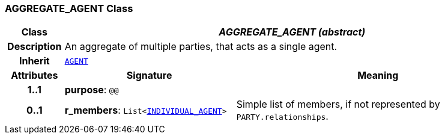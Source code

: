=== AGGREGATE_AGENT Class

[cols="^1,3,5"]
|===
h|*Class*
2+^h|*__AGGREGATE_AGENT (abstract)__*

h|*Description*
2+a|An aggregate of multiple parties, that acts as a single agent.

h|*Inherit*
2+|`<<_agent_class,AGENT>>`

h|*Attributes*
^h|*Signature*
^h|*Meaning*

h|*1..1*
|*purpose*: `@@`
a|

h|*0..1*
|*r_members*: `List<<<_individual_agent_class,INDIVIDUAL_AGENT>>>`
a|Simple list of members, if not represented by `PARTY.relationships`.
|===
